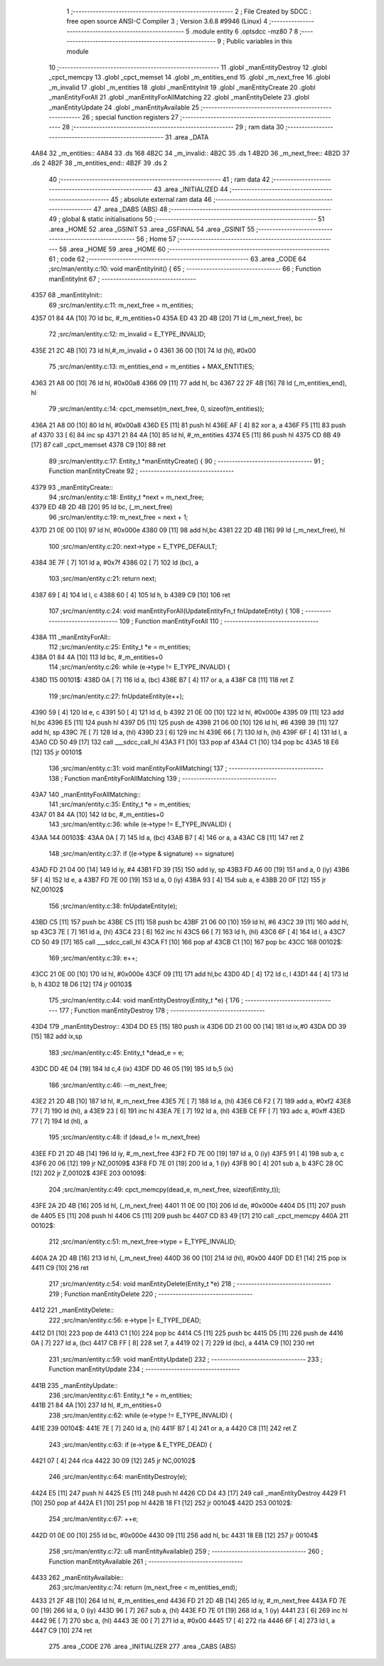                               1 ;--------------------------------------------------------
                              2 ; File Created by SDCC : free open source ANSI-C Compiler
                              3 ; Version 3.6.8 #9946 (Linux)
                              4 ;--------------------------------------------------------
                              5 	.module entity
                              6 	.optsdcc -mz80
                              7 	
                              8 ;--------------------------------------------------------
                              9 ; Public variables in this module
                             10 ;--------------------------------------------------------
                             11 	.globl _manEntityDestroy
                             12 	.globl _cpct_memcpy
                             13 	.globl _cpct_memset
                             14 	.globl _m_entities_end
                             15 	.globl _m_next_free
                             16 	.globl _m_invalid
                             17 	.globl _m_entities
                             18 	.globl _manEntityInit
                             19 	.globl _manEntityCreate
                             20 	.globl _manEntityForAll
                             21 	.globl _manEntityForAllMatching
                             22 	.globl _manEntityDelete
                             23 	.globl _manEntityUpdate
                             24 	.globl _manEntityAvailable
                             25 ;--------------------------------------------------------
                             26 ; special function registers
                             27 ;--------------------------------------------------------
                             28 ;--------------------------------------------------------
                             29 ; ram data
                             30 ;--------------------------------------------------------
                             31 	.area _DATA
   4A84                      32 _m_entities::
   4A84                      33 	.ds 168
   4B2C                      34 _m_invalid::
   4B2C                      35 	.ds 1
   4B2D                      36 _m_next_free::
   4B2D                      37 	.ds 2
   4B2F                      38 _m_entities_end::
   4B2F                      39 	.ds 2
                             40 ;--------------------------------------------------------
                             41 ; ram data
                             42 ;--------------------------------------------------------
                             43 	.area _INITIALIZED
                             44 ;--------------------------------------------------------
                             45 ; absolute external ram data
                             46 ;--------------------------------------------------------
                             47 	.area _DABS (ABS)
                             48 ;--------------------------------------------------------
                             49 ; global & static initialisations
                             50 ;--------------------------------------------------------
                             51 	.area _HOME
                             52 	.area _GSINIT
                             53 	.area _GSFINAL
                             54 	.area _GSINIT
                             55 ;--------------------------------------------------------
                             56 ; Home
                             57 ;--------------------------------------------------------
                             58 	.area _HOME
                             59 	.area _HOME
                             60 ;--------------------------------------------------------
                             61 ; code
                             62 ;--------------------------------------------------------
                             63 	.area _CODE
                             64 ;src/man/entity.c:10: void manEntityInit() { 
                             65 ;	---------------------------------
                             66 ; Function manEntityInit
                             67 ; ---------------------------------
   4357                      68 _manEntityInit::
                             69 ;src/man/entity.c:11: m_next_free = m_entities; 
   4357 01 84 4A      [10]   70 	ld	bc, #_m_entities+0
   435A ED 43 2D 4B   [20]   71 	ld	(_m_next_free), bc
                             72 ;src/man/entity.c:12: m_invalid = E_TYPE_INVALID;
   435E 21 2C 4B      [10]   73 	ld	hl,#_m_invalid + 0
   4361 36 00         [10]   74 	ld	(hl), #0x00
                             75 ;src/man/entity.c:13: m_entities_end = m_entities + MAX_ENTITIES;
   4363 21 A8 00      [10]   76 	ld	hl, #0x00a8
   4366 09            [11]   77 	add	hl, bc
   4367 22 2F 4B      [16]   78 	ld	(_m_entities_end), hl
                             79 ;src/man/entity.c:14: cpct_memset(m_next_free, 0, sizeof(m_entities));
   436A 21 A8 00      [10]   80 	ld	hl, #0x00a8
   436D E5            [11]   81 	push	hl
   436E AF            [ 4]   82 	xor	a, a
   436F F5            [11]   83 	push	af
   4370 33            [ 6]   84 	inc	sp
   4371 21 84 4A      [10]   85 	ld	hl, #_m_entities
   4374 E5            [11]   86 	push	hl
   4375 CD 8B 49      [17]   87 	call	_cpct_memset
   4378 C9            [10]   88 	ret
                             89 ;src/man/entity.c:17: Entity_t *manEntityCreate() {
                             90 ;	---------------------------------
                             91 ; Function manEntityCreate
                             92 ; ---------------------------------
   4379                      93 _manEntityCreate::
                             94 ;src/man/entity.c:18: Entity_t *next = m_next_free;
   4379 ED 4B 2D 4B   [20]   95 	ld	bc, (_m_next_free)
                             96 ;src/man/entity.c:19: m_next_free = next + 1;
   437D 21 0E 00      [10]   97 	ld	hl, #0x000e
   4380 09            [11]   98 	add	hl,bc
   4381 22 2D 4B      [16]   99 	ld	(_m_next_free), hl
                            100 ;src/man/entity.c:20: next->type = E_TYPE_DEFAULT;
   4384 3E 7F         [ 7]  101 	ld	a, #0x7f
   4386 02            [ 7]  102 	ld	(bc), a
                            103 ;src/man/entity.c:21: return next;
   4387 69            [ 4]  104 	ld	l, c
   4388 60            [ 4]  105 	ld	h, b
   4389 C9            [10]  106 	ret
                            107 ;src/man/entity.c:24: void manEntityForAll(UpdateEntityFn_t fnUpdateEntity) {
                            108 ;	---------------------------------
                            109 ; Function manEntityForAll
                            110 ; ---------------------------------
   438A                     111 _manEntityForAll::
                            112 ;src/man/entity.c:25: Entity_t *e = m_entities;
   438A 01 84 4A      [10]  113 	ld	bc, #_m_entities+0
                            114 ;src/man/entity.c:26: while (e->type != E_TYPE_INVALID) {
   438D                     115 00101$:
   438D 0A            [ 7]  116 	ld	a, (bc)
   438E B7            [ 4]  117 	or	a, a
   438F C8            [11]  118 	ret	Z
                            119 ;src/man/entity.c:27: fnUpdateEntity(e++);
   4390 59            [ 4]  120 	ld	e, c
   4391 50            [ 4]  121 	ld	d, b
   4392 21 0E 00      [10]  122 	ld	hl, #0x000e
   4395 09            [11]  123 	add	hl,bc
   4396 E5            [11]  124 	push	hl
   4397 D5            [11]  125 	push	de
   4398 21 06 00      [10]  126 	ld	hl, #6
   439B 39            [11]  127 	add	hl, sp
   439C 7E            [ 7]  128 	ld	a, (hl)
   439D 23            [ 6]  129 	inc	hl
   439E 66            [ 7]  130 	ld	h, (hl)
   439F 6F            [ 4]  131 	ld	l, a
   43A0 CD 50 49      [17]  132 	call	___sdcc_call_hl
   43A3 F1            [10]  133 	pop	af
   43A4 C1            [10]  134 	pop	bc
   43A5 18 E6         [12]  135 	jr	00101$
                            136 ;src/man/entity.c:31: void manEntityForAllMatching(
                            137 ;	---------------------------------
                            138 ; Function manEntityForAllMatching
                            139 ; ---------------------------------
   43A7                     140 _manEntityForAllMatching::
                            141 ;src/man/entity.c:35: Entity_t *e = m_entities;  
   43A7 01 84 4A      [10]  142 	ld	bc, #_m_entities+0
                            143 ;src/man/entity.c:36: while (e->type != E_TYPE_INVALID) {
   43AA                     144 00103$:
   43AA 0A            [ 7]  145 	ld	a, (bc)
   43AB B7            [ 4]  146 	or	a, a
   43AC C8            [11]  147 	ret	Z
                            148 ;src/man/entity.c:37: if ((e->type & signature) == signature)
   43AD FD 21 04 00   [14]  149 	ld	iy, #4
   43B1 FD 39         [15]  150 	add	iy, sp
   43B3 FD A6 00      [19]  151 	and	a, 0 (iy)
   43B6 5F            [ 4]  152 	ld	e, a
   43B7 FD 7E 00      [19]  153 	ld	a, 0 (iy)
   43BA 93            [ 4]  154 	sub	a, e
   43BB 20 0F         [12]  155 	jr	NZ,00102$
                            156 ;src/man/entity.c:38: fnUpdateEntity(e);
   43BD C5            [11]  157 	push	bc
   43BE C5            [11]  158 	push	bc
   43BF 21 06 00      [10]  159 	ld	hl, #6
   43C2 39            [11]  160 	add	hl, sp
   43C3 7E            [ 7]  161 	ld	a, (hl)
   43C4 23            [ 6]  162 	inc	hl
   43C5 66            [ 7]  163 	ld	h, (hl)
   43C6 6F            [ 4]  164 	ld	l, a
   43C7 CD 50 49      [17]  165 	call	___sdcc_call_hl
   43CA F1            [10]  166 	pop	af
   43CB C1            [10]  167 	pop	bc
   43CC                     168 00102$:
                            169 ;src/man/entity.c:39: e++;
   43CC 21 0E 00      [10]  170 	ld	hl, #0x000e
   43CF 09            [11]  171 	add	hl,bc
   43D0 4D            [ 4]  172 	ld	c, l
   43D1 44            [ 4]  173 	ld	b, h
   43D2 18 D6         [12]  174 	jr	00103$
                            175 ;src/man/entity.c:44: void manEntityDestroy(Entity_t *e) {
                            176 ;	---------------------------------
                            177 ; Function manEntityDestroy
                            178 ; ---------------------------------
   43D4                     179 _manEntityDestroy::
   43D4 DD E5         [15]  180 	push	ix
   43D6 DD 21 00 00   [14]  181 	ld	ix,#0
   43DA DD 39         [15]  182 	add	ix,sp
                            183 ;src/man/entity.c:45: Entity_t *dead_e = e;
   43DC DD 4E 04      [19]  184 	ld	c,4 (ix)
   43DF DD 46 05      [19]  185 	ld	b,5 (ix)
                            186 ;src/man/entity.c:46: --m_next_free;
   43E2 21 2D 4B      [10]  187 	ld	hl, #_m_next_free
   43E5 7E            [ 7]  188 	ld	a, (hl)
   43E6 C6 F2         [ 7]  189 	add	a, #0xf2
   43E8 77            [ 7]  190 	ld	(hl), a
   43E9 23            [ 6]  191 	inc	hl
   43EA 7E            [ 7]  192 	ld	a, (hl)
   43EB CE FF         [ 7]  193 	adc	a, #0xff
   43ED 77            [ 7]  194 	ld	(hl), a
                            195 ;src/man/entity.c:48: if (dead_e != m_next_free)
   43EE FD 21 2D 4B   [14]  196 	ld	iy, #_m_next_free
   43F2 FD 7E 00      [19]  197 	ld	a, 0 (iy)
   43F5 91            [ 4]  198 	sub	a, c
   43F6 20 06         [12]  199 	jr	NZ,00109$
   43F8 FD 7E 01      [19]  200 	ld	a, 1 (iy)
   43FB 90            [ 4]  201 	sub	a, b
   43FC 28 0C         [12]  202 	jr	Z,00102$
   43FE                     203 00109$:
                            204 ;src/man/entity.c:49: cpct_memcpy(dead_e, m_next_free, sizeof(Entity_t));
   43FE 2A 2D 4B      [16]  205 	ld	hl, (_m_next_free)
   4401 11 0E 00      [10]  206 	ld	de, #0x000e
   4404 D5            [11]  207 	push	de
   4405 E5            [11]  208 	push	hl
   4406 C5            [11]  209 	push	bc
   4407 CD 83 49      [17]  210 	call	_cpct_memcpy
   440A                     211 00102$:
                            212 ;src/man/entity.c:51: m_next_free->type = E_TYPE_INVALID;
   440A 2A 2D 4B      [16]  213 	ld	hl, (_m_next_free)
   440D 36 00         [10]  214 	ld	(hl), #0x00
   440F DD E1         [14]  215 	pop	ix
   4411 C9            [10]  216 	ret
                            217 ;src/man/entity.c:54: void manEntityDelete(Entity_t *e)
                            218 ;	---------------------------------
                            219 ; Function manEntityDelete
                            220 ; ---------------------------------
   4412                     221 _manEntityDelete::
                            222 ;src/man/entity.c:56: e->type |= E_TYPE_DEAD;
   4412 D1            [10]  223 	pop	de
   4413 C1            [10]  224 	pop	bc
   4414 C5            [11]  225 	push	bc
   4415 D5            [11]  226 	push	de
   4416 0A            [ 7]  227 	ld	a, (bc)
   4417 CB FF         [ 8]  228 	set	7, a
   4419 02            [ 7]  229 	ld	(bc), a
   441A C9            [10]  230 	ret
                            231 ;src/man/entity.c:59: void manEntityUpdate()
                            232 ;	---------------------------------
                            233 ; Function manEntityUpdate
                            234 ; ---------------------------------
   441B                     235 _manEntityUpdate::
                            236 ;src/man/entity.c:61: Entity_t *e = m_entities;
   441B 21 84 4A      [10]  237 	ld	hl, #_m_entities+0
                            238 ;src/man/entity.c:62: while (e->type != E_TYPE_INVALID) {
   441E                     239 00104$:
   441E 7E            [ 7]  240 	ld	a, (hl)
   441F B7            [ 4]  241 	or	a, a
   4420 C8            [11]  242 	ret	Z
                            243 ;src/man/entity.c:63: if (e->type & E_TYPE_DEAD) {
   4421 07            [ 4]  244 	rlca
   4422 30 09         [12]  245 	jr	NC,00102$
                            246 ;src/man/entity.c:64: manEntityDestroy(e);
   4424 E5            [11]  247 	push	hl
   4425 E5            [11]  248 	push	hl
   4426 CD D4 43      [17]  249 	call	_manEntityDestroy
   4429 F1            [10]  250 	pop	af
   442A E1            [10]  251 	pop	hl
   442B 18 F1         [12]  252 	jr	00104$
   442D                     253 00102$:
                            254 ;src/man/entity.c:67: ++e;
   442D 01 0E 00      [10]  255 	ld	bc, #0x000e
   4430 09            [11]  256 	add	hl, bc
   4431 18 EB         [12]  257 	jr	00104$
                            258 ;src/man/entity.c:72: u8 manEntityAvailable()
                            259 ;	---------------------------------
                            260 ; Function manEntityAvailable
                            261 ; ---------------------------------
   4433                     262 _manEntityAvailable::
                            263 ;src/man/entity.c:74: return (m_next_free < m_entities_end);
   4433 21 2F 4B      [10]  264 	ld	hl, #_m_entities_end
   4436 FD 21 2D 4B   [14]  265 	ld	iy, #_m_next_free
   443A FD 7E 00      [19]  266 	ld	a, 0 (iy)
   443D 96            [ 7]  267 	sub	a, (hl)
   443E FD 7E 01      [19]  268 	ld	a, 1 (iy)
   4441 23            [ 6]  269 	inc	hl
   4442 9E            [ 7]  270 	sbc	a, (hl)
   4443 3E 00         [ 7]  271 	ld	a, #0x00
   4445 17            [ 4]  272 	rla
   4446 6F            [ 4]  273 	ld	l, a
   4447 C9            [10]  274 	ret
                            275 	.area _CODE
                            276 	.area _INITIALIZER
                            277 	.area _CABS (ABS)
